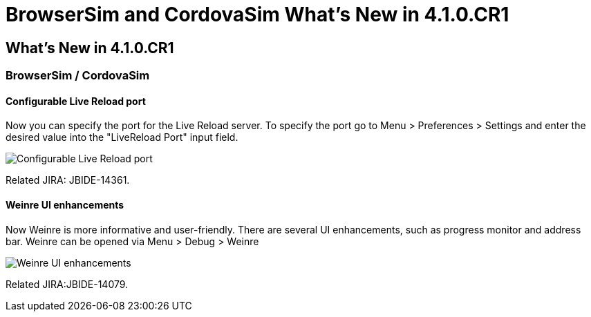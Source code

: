 = BrowserSim and CordovaSim What's New in 4.1.0.CR1
:page-layout: whatsnew
:page-feature_id: browsersim
:page-feature_version: 4.1.0.CR1
:page-jbt_core_version: 4.1.0.CR1

== What's New in 4.1.0.CR1
=== BrowserSim / CordovaSim
==== Configurable Live Reload port

Now you can specify the port for the Live Reload server. To specify the port go to Menu > Preferences > Settings and enter the desired value into the "LiveReload Port" input field.

image::images/4.1.0.CR1/BrowserSim-livereloadPort.png[Configurable Live Reload port]

Related JIRA: JBIDE-14361.

==== Weinre UI enhancements

Now Weinre is more informative and user-friendly. There are several UI enhancements, such as progress monitor and address bar. Weinre can be opened via Menu > Debug > Weinre

image::images/4.1.0.CR1/weinre-ui-enhancements.png[Weinre UI enhancements]

Related JIRA:JBIDE-14079. 